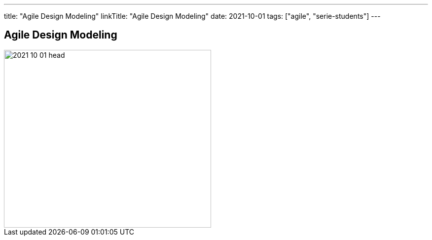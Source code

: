 ---
title: "Agile Design Modeling"
linkTitle: "Agile Design Modeling"
date: 2021-10-01
tags: ["agile", "serie-students"]
---

== Agile Design Modeling
:author: Marcel Baumann
:email: <marcel.baumann@tangly.net>
:homepage: https://www.tangly.net/
:company: https://www.tangly.net/[tangly llc]
:copyright: CC-BY-SA 4.0

image::2021-10-01-head.jpg[width=420, height=360, role=left]
